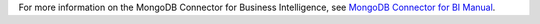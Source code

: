 For more information on the MongoDB Connector for Business
Intelligence, see `MongoDB Connector for BI Manual
<https://docs.mongodb.com/bi-connector/current/>`_.
